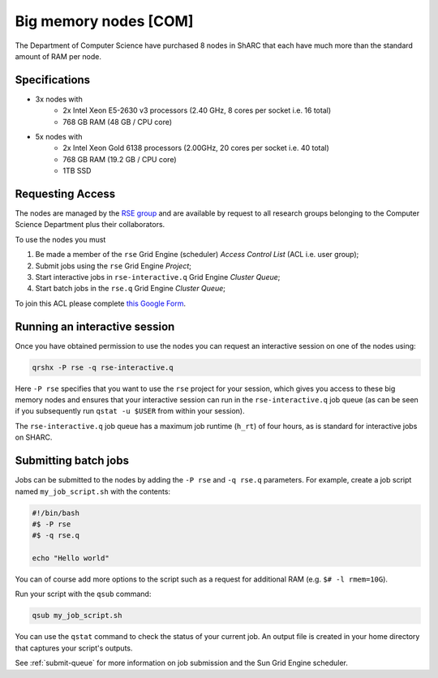 .. _big_mem_com_groupnodes_sharc:

Big memory nodes [COM]
======================

The Department of Computer Science have purchased 8 nodes in ShARC that each have 
much more than the standard amount of RAM per node. 

Specifications
--------------

* 3x nodes with
   * 2x Intel Xeon E5-2630 v3 processors (2.40 GHz, 8 cores per socket i.e. 16 total)
   * 768 GB RAM (48 GB / CPU core)
* 5x nodes with
   * 2x Intel Xeon Gold 6138 processors (2.00GHz, 20 cores per socket i.e. 40 total)
   * 768 GB RAM (19.2 GB / CPU core)
   * 1TB SSD

Requesting Access
-----------------

The nodes are managed by the `RSE group <https://rse.shef.ac.uk>`_ and 
are available by request to all research groups belonging to the Computer Science Department 
plus their collaborators.

To use the nodes you must 

#. Be made a member of the ``rse`` Grid Engine (scheduler) *Access Control List* (ACL i.e. user group);
#. Submit jobs using the ``rse`` Grid Engine *Project*;
#. Start interactive jobs in ``rse-interactive.q`` Grid Engine *Cluster Queue*;
#. Start batch jobs in the ``rse.q`` Grid Engine *Cluster Queue*;

To join this ACL please complete `this Google Form <https://docs.google.com/forms/d/19j8enPCALohamEWk-jkjnwYRiLbI2DMMWMqSJhAbE_I/>`_.

Running an interactive session
------------------------------

Once you have obtained permission to use the nodes you can request an interactive session on one of the nodes using:

.. code-block:: bash

	qrshx -P rse -q rse-interactive.q

Here ``-P rse`` specifies that you want to use the ``rse`` project for your session, 
which gives you access to these big memory nodes and 
ensures that your interactive session can run in the ``rse-interactive.q`` job queue 
(as can be seen if you subsequently run ``qstat -u $USER`` from within your session).

The ``rse-interactive.q`` job queue has a maximum job runtime (``h_rt``) of four hours, 
as is standard for interactive jobs on SHARC.

Submitting batch jobs
---------------------

Jobs can be submitted to the nodes by adding the ``-P rse`` and ``-q rse.q`` parameters. 
For example, create a job script named ``my_job_script.sh`` with the contents:

.. code-block:: bash

	#!/bin/bash
	#$ -P rse 
	#$ -q rse.q

	echo "Hello world"

You can of course add more options to the script such as a request for additional RAM (e.g. ``$# -l rmem=10G``).

Run your script with the ``qsub`` command:

.. code-block:: bash

	qsub my_job_script.sh

You can use the ``qstat`` command to check the status of your current job. 
An output file is created in your home directory that captures your script's outputs.

See :ref:`submit-queue` for more information on job submission and the Sun Grid Engine scheduler.
